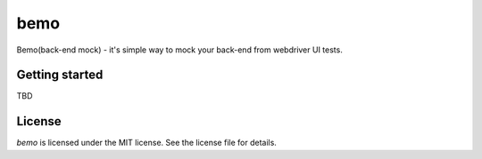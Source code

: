 bemo |Requirements Status|
==========================

Bemo(back-end mock) - it's simple way to mock your back-end from
webdriver UI tests.

Getting started
---------------

TBD

License
-------

*bemo* is licensed under the MIT license. See the license file for
details.

.. |Requirements Status| image:: https://requires.io/github/bemo-project/bemo-python/requirements.svg?branch=master
   :target: https://requires.io/github/bemo-project/bemo-python/requirements/?branch=master
